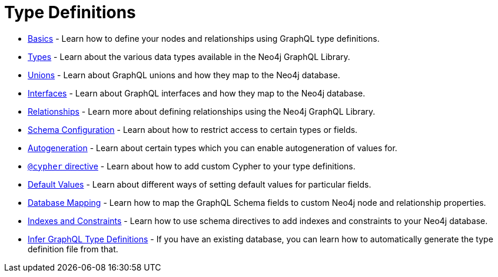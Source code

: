 [[type-definitions]]
= Type Definitions

- xref::reference/directives/basics.adoc[Basics] - Learn how to define your nodes and relationships using GraphQL type definitions.
- xref::reference/type-definitions/types.adoc[Types] - Learn about the various data types available in the Neo4j GraphQL Library.
- xref::reference/type-definitions/unions.adoc[Unions] - Learn about GraphQL unions and how they map to the Neo4j database.
- xref::reference/type-definitions/interfaces.adoc[Interfaces] - Learn about GraphQL interfaces and how they map to the Neo4j database.
- xref::reference/type-definitions/relationships.adoc[Relationships] - Learn more about defining relationships using the Neo4j GraphQL Library.
- xref::reference/directives/schema-configuration/index.adoc[Schema Configuration] - Learn about how to restrict access to certain types or fields.
- xref::reference/directives/autogeneration.adoc[Autogeneration] - Learn about certain types which you can enable autogeneration of values for.
- xref::reference/directives/cypher.adoc[`@cypher` directive] - Learn about how to add custom Cypher to your type definitions.
- xref::reference/directives/default-values.adoc[Default Values] - Learn about different ways of setting default values for particular fields.
- xref::reference/directives/database-mapping.adoc[Database Mapping] - Learn how to map the GraphQL Schema fields to custom Neo4j node and relationship properties.
- xref::reference/type-definitions/indexes-and-constraints.adoc[Indexes and Constraints] - Learn how to use schema directives to add indexes and constraints to your Neo4j database.
- xref::introspector.adoc[Infer GraphQL Type Definitions] - If you have an existing database, you can learn how to automatically generate the type definition file from that.



